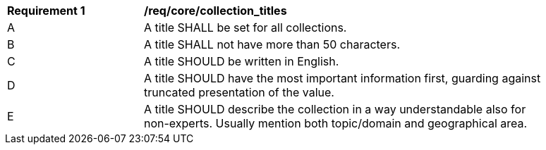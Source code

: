 [[req_core_title]]
[width="90%",cols="2,6a"]
|===
^|*Requirement {counter:req-id}* |*/req/core/collection_titles*
^|A |A title SHALL be set for all collections.
^|B |A title SHALL not have more than 50 characters.
^|C |A title SHOULD be written in English.
^|D |A title SHOULD have the most important information first, guarding against truncated presentation of the value.
^|E |A title SHOULD describe the collection in a way understandable also for non-experts. Usually mention both topic/domain and geographical area.
|===
